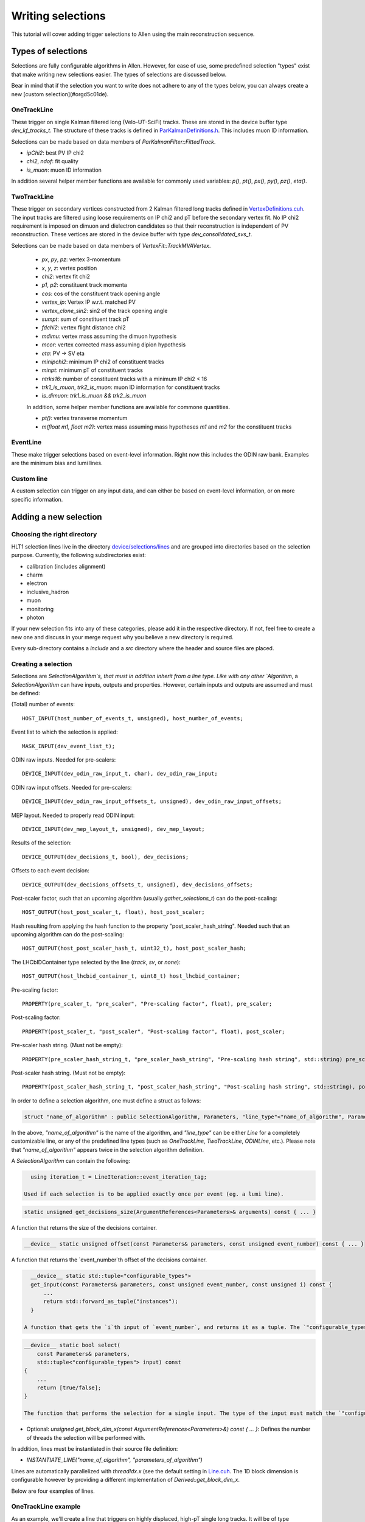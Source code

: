 .. _selections:

Writing selections
======================
This tutorial will cover adding trigger selections to Allen using the
main reconstruction sequence.

Types of selections
^^^^^^^^^^^^^^^^^^^^^^^
Selections are fully configurable algorithms in Allen. However, for ease of use, some predefined selection "types" exist that make writing new selections easier. The types of selections are discussed below.

Bear in mind that if the selection you want to write does not adhere to any of the types below, you can always create a new [custom selection](#orgd5c01de).

OneTrackLine
--------------
These trigger on single Kalman filtered long (Velo-UT-SciFi)
tracks. These are stored in the device buffer type
`dev_kf_tracks_t`. The structure of these tracks is defined in `ParKalmanDefinitions.h <https://gitlab.cern.ch/lhcb/Allen/-/blob/master/device/kalman/ParKalman/include/ParKalmanDefinitions.cuh>`_. This includes muon ID information.

Selections can be made based on data members of `ParKalmanFilter::FittedTrack`.
    
* `ipChi2`: best PV IP chi2
* `chi2`, `ndof`: fit quality
* `is_muon`: muon ID information
    
In addition several helper member functions are available for commonly used variables: `p()`, `pt()`, `px()`, `py()`, `pz()`, `eta()`.

TwoTrackLine
---------------
These trigger on secondary vertices constructed from 2 Kalman filtered
long tracks defined in `VertexDefinitions.cuh <https://gitlab.cern.ch/lhcb/Allen/-/blob/master/device/kalman/ParKalman/include/ParKalmanDefinitions.cuh>`_.  The input tracks
are filtered using loose requirements on IP chi2 and pT before the
secondary vertex fit. No IP chi2 requirement is imposed on dimuon and dielectron
candidates so that their reconstruction is independent of PV
reconstruction. These vertices are stored in the device buffer with type
`dev_consolidated_svs_t`.

Selections can be made based on data members of `VertexFit::TrackMVAVertex`.
    
    *   `px`, `py`, `pz`: vertex 3-momentum
    *   `x`, `y`, `z`: vertex position
    *   `chi2`: vertex fit chi2
    *   `p1`, `p2`: constituent track momenta
    *   `cos`: cos of the constituent track opening angle
    *   `vertex_ip`: Vertex IP w.r.t. matched PV
    *   `vertex_clone_sin2`: sin2 of the track opening angle
    *   `sumpt`: sum of constituent track pT
    *   `fdchi2`: vertex flight distance chi2
    *   `mdimu`: vertex mass assuming the dimuon hypothesis
    *   `mcor`: vertex corrected mass assuming dipion hypothesis
    *   `eta`: PV -> SV eta
    *   `minipchi2`: minimum IP chi2 of constituent tracks
    *   `minpt`: minimum pT of constituent tracks
    *   `ntrks16`: number of constituent tracks with a minimum IP chi2 < 16
    *   `trk1_is_muon`, `trk2_is_muon`: muon ID information for constituent tracks
    *   `is_dimuon`: `trk1_is_muon && trk2_is_muon`
    
    In addition, some helper member functions are available for commone quantities.
    
    *   `pt()`: vertex transverse momentum
    *   `m(float m1, float m2)`: vertex mass assuming mass hypotheses
        `m1` and `m2` for the constituent tracks
EventLine
-------------
These make trigger selections based on event-level information. Right
now this includes the ODIN raw bank. Examples are the minimum bias and lumi lines.

Custom line
--------------
A custom selection can trigger on any input data, and can either be based on event-level information, or on more specific information.

Adding a new selection
^^^^^^^^^^^^^^^^^^^^^^^^^^^^
Choosing the right directory
--------------------------------
HLT1 selection lines live in the directory  `device/selections/lines <https://gitlab.cern.ch/lhcb/Allen/-/tree/master/device/selections/lines>`_ and are grouped into directories based on the selection purpose. Currently, the following subdirectories exist:

* calibration (includes alignment)
* charm
* electron
* inclusive_hadron
* muon
* monitoring
* photon

If your new selection fits into any of these categories, please add it in the respective directory. If not, feel free to create a new one and discuss in your merge request why you believe a new directory is required. 

Every sub-directory contains a `include` and a `src` directory where the header and source files are placed.

Creating a selection
----------------------
Selections are `SelectionAlgorithm`s, that must in addition inherit from a line type.
Like with any other `Algorithm`, a `SelectionAlgorithm` can have inputs,
outputs and properties. However, certain inputs and outputs are assumed and must be defined:

(Total) number of events::

   HOST_INPUT(host_number_of_events_t, unsigned), host_number_of_events;

Event list to which the selection is applied::

  MASK_INPUT(dev_event_list_t);

ODIN raw inputs. Needed for pre-scalers::

  DEVICE_INPUT(dev_odin_raw_input_t, char), dev_odin_raw_input;

ODIN raw input offsets. Needed for pre-scalers::

  DEVICE_INPUT(dev_odin_raw_input_offsets_t, unsigned), dev_odin_raw_input_offsets;

MEP layout. Needed to properly read ODIN input::

  DEVICE_INPUT(dev_mep_layout_t, unsigned), dev_mep_layout;

Results of the selection::

  DEVICE_OUTPUT(dev_decisions_t, bool), dev_decisions;

Offsets to each event decision::

  DEVICE_OUTPUT(dev_decisions_offsets_t, unsigned), dev_decisions_offsets;

Post-scaler factor, such that an upcoming algorithm (usually `gather_selections_t`) can do the post-scaling::

  HOST_OUTPUT(host_post_scaler_t, float), host_post_scaler;

Hash resulting from applying the hash function to the property "post_scaler_hash_string". Needed such that an upcoming algorithm can do the post-scaling::

  HOST_OUTPUT(host_post_scaler_hash_t, uint32_t), host_post_scaler_hash;

The LHCbIDContainer type selected by the line (`track`, `sv`, or `none`)::

  HOST_OUTPUT(host_lhcbid_container_t, uint8_t) host_lhcbid_container;

Pre-scaling factor::

  PROPERTY(pre_scaler_t, "pre_scaler", "Pre-scaling factor", float), pre_scaler;

Post-scaling factor::

  PROPERTY(post_scaler_t, "post_scaler", "Post-scaling factor", float), post_scaler;

Pre-scaler hash string. (Must not be empty)::

  PROPERTY(pre_scaler_hash_string_t, "pre_scaler_hash_string", "Pre-scaling hash string", std::string) pre_scaler_hash_string;

Post-scaler hash string. (Must not be empty)::

  PROPERTY(post_scaler_hash_string_t, "post_scaler_hash_string", "Post-scaling hash string", std::string), post_scaler_hash_string;


In order to define a selection algorithm, one must define a struct as follows:

.. code-block:: c++

    struct "name_of_algorithm" : public SelectionAlgorithm, Parameters, "line_type"<"name_of_algorithm", Parameters>

In the above, `"name_of_algorithm"` is the name of the algorithm, and `"line_type"` can be either `Line` for a completely customizable line, or any of the predefined line types (such as `OneTrackLine`, `TwoTrackLine`, `ODINLine`, etc.). Please note that `"name_of_algorithm"` appears twice in the selection algorithm definition.

A `SelectionAlgorithm` can contain the following:

.. code-block:: c++

   using iteration_t = LineIteration::event_iteration_tag;

 Used if each selection is to be applied exactly once per event (eg. a lumi line).

.. code-block:: c++

   static unsigned get_decisions_size(ArgumentReferences<Parameters>& arguments) const { ... }

A function that returns the size of the decisions container.

.. code-block:: c++

   __device__ static unsigned offset(const Parameters& parameters, const unsigned event_number) const { ... }

A function that returns the `event_number`th offset of the decisions container.

.. code-block:: c++

    __device__ static std::tuple<"configurable_types">
    get_input(const Parameters& parameters, const unsigned event_number, const unsigned i) const {
        ...
        return std::forward_as_tuple("instances");
    }

  A function that gets the `i`th input of `event_number`, and returns it as a tuple. The `"configurable_types"` can be anything. The return statement of the function is suggested to be a `return std::forward_as_tuple()` with the `"instances"` of the desired objects. The return type of this function will be used as the input of the `select` function.

.. code-block:: c++

  __device__ static bool select(
      const Parameters& parameters,
      std::tuple<"configurable_types"> input) const
  {
      ...
      return [true/false];
  }
  
  The function that performs the selection for a single input. The type of the input must match the `"configurable_types"` of the `get_input` function. It returns a boolean with the decision output. The `select` function must be defined as static in the header file.
* Optional: `unsigned get_block_dim_x(const ArgumentReferences<Parameters>&) const { ... }`: Defines the number of threads the selection will be performed with.

In addition, lines must be instantiated in their source file definition:

* `INSTANTIATE_LINE("name_of_algorithm", "parameters_of_algorithm")`

Lines are automatically parallelized with `threadIdx.x` (see the default setting in `Line.cuh <https://gitlab.cern.ch/lhcb/Allen/-/blob/master/device/selections/line_types/include/Line.cuh>`_. The 1D block dimension is configurable however by providing a different implementation of `Derived::get_block_dim_x`.

Below are four examples of lines.

OneTrackLine example
----------------------
As an example, we'll create a line that triggers on highly displaced,
high-pT single long tracks. It will be of type `OneTrackLine`. We will first create the
header.
        
.. code-block:: c++

  #pragma once

  #include "AlgorithmTypes.cuh"
  #include "OneTrackLine.cuh"

  namespace example_one_track_line {
    struct Parameters {
      // Commonly required inputs, outputs and properties
      HOST_INPUT(host_number_of_events_t, unsigned) host_number_of_events;
      MASK_INPUT(dev_event_list_t);
      DEVICE_INPUT(dev_odin_raw_input_t, char) dev_odin_raw_input;
      DEVICE_INPUT(dev_odin_raw_input_offsets_t, unsigned) dev_odin_raw_input_offsets;
      DEVICE_INPUT(dev_mep_layout_t, unsigned) dev_mep_layout;
      DEVICE_OUTPUT(dev_decisions_t, bool) dev_decisions;
      DEVICE_OUTPUT(dev_decisions_offsets_t, unsigned) dev_decisions_offsets;
      HOST_OUTPUT(host_post_scaler_t, float) host_post_scaler;
      HOST_OUTPUT(host_post_scaler_hash_t, uint32_t) host_post_scaler_hash;
      HOST_OUTPUT(host_lhcbid_container_t, uint8_t) host_lhcbid_container;
      PROPERTY(pre_scaler_t, "pre_scaler", "Pre-scaling factor", float) pre_scaler;
      PROPERTY(post_scaler_t, "post_scaler", "Post-scaling factor", float) post_scaler;
      PROPERTY(pre_scaler_hash_string_t, "pre_scaler_hash_string", "Pre-scaling hash string", std::string)
       pre_scaler_hash_string;
      PROPERTY(post_scaler_hash_string_t, "post_scaler_hash_string", "Post-scaling hash string", std::string)
       post_scaler_hash_string;
      // Line-specific inputs and properties
      HOST_INPUT(host_number_of_reconstructed_scifi_tracks_t, unsigned) host_number_of_reconstructed_scifi_tracks;
      DEVICE_INPUT(dev_tracks_t, ParKalmanFilter::FittedTrack) dev_tracks;
      DEVICE_INPUT(dev_track_offsets_t, unsigned) dev_track_offsets;
      PROPERTY(minPt_t, "minPt", "minPt description", float) minPt;
      PROPERTY(minIPChi2_t, "minIPChi2", "minIPChi2 description", float) minIPChi2;
    };

    // SelectionAlgorithm definition
    struct example_one_track_line_t : public SelectionAlgorithm, Parameters, OneTrackLine<example_one_track_line_t, Parameters> {
      // Selection function.
      __device__ static bool select(const Parameters& parameters, std::tuple<const ParKalmanFilter::FittedTrack&> input);

    private:
      // Commonly required properties
      Property<pre_scaler_t> m_pre_scaler {this, 1.f};
      Property<post_scaler_t> m_post_scaler {this, 1.f};
      Property<pre_scaler_hash_string_t> m_pre_scaler_hash_string {this, ""};
      Property<post_scaler_hash_string_t> m_post_scaler_hash_string {this, ""};
      // Line-specific properties
      Property<minPt_t> m_minPt {this, 10000.0f * Gaudi::Units::MeV};
      Property<minIPChi2_t> m_minIPChi2 {this, 25.0f};
    };
  } // namespace example_one_track_line

And the then the source:

.. code-block:: c++

  #include "ExampleOneTrackLine.cuh"

  // Explicit instantiation of the line
  INSTANTIATE_LINE(example_one_track_line::example_one_track_line_t, example_one_track_line::Parameters)

  __device__ bool example_one_track_line::example_one_track_line_t::select(
    const Parameters& parameters,
    std::tuple<const ParKalmanFilter::FittedTrack&> input) 
  {
    const auto& track = std::get<0>(input);
    const bool decision = track.pt() > parameters.minPt && track.ipChi2 > parameters.minIPChi2;
    return decision;
  }

Note that since the type of this line was the preexisting (`OneTrackLine`), it was not
necessary to define any function other than `select`.

TwoTrackLine example
-----------------------
Here we'll create an example of a 2-long-track line that selects displaced
secondary vertices with no postscale. This line inherits from `TwoTrackLine`. We'll create a header with the following contents:
    
.. code-block:: c++

  #pragma once

  #include "AlgorithmTypes.cuh"
  #include "TwoTrackLine.cuh"

  namespace example_two_track_line {
    struct Parameters {
      // Commonly required inputs, outputs and properties
      HOST_INPUT(host_number_of_events_t, unsigned) host_number_of_events;
      MASK_INPUT(dev_event_list_t);
      DEVICE_INPUT(dev_odin_raw_input_t, char) dev_odin_raw_input;
      DEVICE_INPUT(dev_odin_raw_input_offsets_t, unsigned) dev_odin_raw_input_offsets;
      DEVICE_INPUT(dev_mep_layout_t, unsigned) dev_mep_layout;
      DEVICE_OUTPUT(dev_decisions_t, bool) dev_decisions;
      DEVICE_OUTPUT(dev_decisions_offsets_t, unsigned) dev_decisions_offsets;
      HOST_OUTPUT(host_post_scaler_t, float) host_post_scaler;
      HOST_OUTPUT(host_post_scaler_hash_t, uint32_t) host_post_scaler_hash;
      HOST_OUTPUT(host_lhcbid_container_t, uint8_t) host_lhcbid_container;
      PROPERTY(pre_scaler_t, "pre_scaler", "Pre-scaling factor", float) pre_scaler;
      PROPERTY(post_scaler_t, "post_scaler", "Post-scaling factor", float) post_scaler;
      PROPERTY(pre_scaler_hash_string_t, "pre_scaler_hash_string", "Pre-scaling hash string", std::string)
       pre_scaler_hash_string;
      PROPERTY(post_scaler_hash_string_t, "post_scaler_hash_string", "Post-scaling hash string", std::string)
       post_scaler_hash_string;
      // Line-specific inputs and properties
      HOST_INPUT(host_number_of_svs_t, unsigned) host_number_of_svs;
      DEVICE_INPUT(dev_svs_t, VertexFit::TrackMVAVertex) dev_svs;
      DEVICE_INPUT(dev_sv_offsets_t, unsigned) dev_sv_offsets;
      PROPERTY(minComboPt_t, "minComboPt", "minComboPt description", float) minComboPt;
      PROPERTY(minTrackPt_t, "minTrackPt", "minTrackPt description", float) minTrackPt;
      PROPERTY(minTrackIPChi2_t, "minTrackIPChi2", "minTrackIPChi2 description", float) minTrackIPChi2;
    };

    // SelectionAlgorithm definition
    struct example_two_track_line_t : public SelectionAlgorithm, Parameters, TwoTrackLine<example_two_track_line_t, Parameters> {
      // Selection function.
      __device__ static bool select(const Parameters&, std::tuple<const VertexFit::TrackMVAVertex&>);

    private:
      // Commonly required properties
      Property<pre_scaler_t> m_pre_scaler {this, 1.f};
      Property<post_scaler_t> m_post_scaler {this, 1.f};
      Property<pre_scaler_hash_string_t> m_pre_scaler_hash_string {this, ""};
      Property<post_scaler_hash_string_t> m_post_scaler_hash_string {this, ""};
      // Line-specific properties
      Property<minComboPt_t> m_minComboPt {this, 2000.0f * Gaudi::Units::MeV};
      Property<minTrackPt_t> m_minTrackPt {this, 500.0f * Gaudi::Units::MeV};
      Property<minTrackIPChi2_t> m_minTrackIPChi2 {this, 25.0f};
    };

  } // namespace example_two_track_line

And a source with the following:

.. code-block:: c++

  #include "ExampleTwoTrackLine.cuh"

  INSTANTIATE_LINE(example_two_track_line::example_two_track_line_t, example_two_track_line::Parameters)

  __device__ bool example_two_track_line::example_two_track_line_t::select(
    const Parameters& parameters,
    std::tuple<const VertexFit::TrackMVAVertex&> input)
  {
    const auto& vertex = std::get<0>(input);

    // Make sure the vertex fit succeeded.
    if (vertex.chi2 < 0) {
      return false;
    }

    const bool decision = vertex.pt() > parameters.minComboPt && 
      vertex.minpt > parameters.minTrackPt &&
      vertex.minipchi2 > parameters.minTrackIPChi2;
    return decision;
  }

EventLine example
--------------------
Now we'll define a line that selects events with at least 1 reconstructed VELO track. This line runs once per event, so it inherits from `EventLine`.
This time, we will need to define not only the `select` function, but also the `get_input` function, as we need custom data to feed into our line (the number of tracks in an event).

The header `monitoring/include/VeloMicroBiasLine.cuh <https://gitlab.cern.ch/lhcb/Allen/-/tree/master/device/selections/lines>`_ is as follows:

.. code-block:: c++

  #pragma once

  #include "AlgorithmTypes.cuh"
  #include "EventLine.cuh"
  #include "VeloConsolidated.cuh"

  namespace velo_micro_bias_line {
    struct Parameters {
      // Commonly required inputs, outputs and properties
      HOST_INPUT(host_number_of_events_t, unsigned) host_number_of_events;
      MASK_INPUT(dev_event_list_t);
      DEVICE_INPUT(dev_odin_raw_input_t, char) dev_odin_raw_input;
      DEVICE_INPUT(dev_odin_raw_input_offsets_t, unsigned) dev_odin_raw_input_offsets;
      DEVICE_INPUT(dev_mep_layout_t, unsigned) dev_mep_layout;
      DEVICE_OUTPUT(dev_decisions_t, bool) dev_decisions;
      DEVICE_OUTPUT(dev_decisions_offsets_t, unsigned) dev_decisions_offsets;
      HOST_OUTPUT(host_post_scaler_t, float) host_post_scaler;
      HOST_OUTPUT(host_post_scaler_hash_t, uint32_t) host_post_scaler_hash;
      HOST_OUTPUT(host_lhcbid_container_t, uint8_t) host_lhcbid_container;
      PROPERTY(pre_scaler_t, "pre_scaler", "Pre-scaling factor", float) pre_scaler;
      PROPERTY(post_scaler_t, "post_scaler", "Post-scaling factor", float) post_scaler;
      PROPERTY(pre_scaler_hash_string_t, "pre_scaler_hash_string", "Pre-scaling hash string", std::string)
       pre_scaler_hash_string;
      PROPERTY(post_scaler_hash_string_t, "post_scaler_hash_string", "Post-scaling hash string", std::string)
       post_scaler_hash_string;
      // Line-specific inputs and properties
      DEVICE_INPUT(dev_number_of_events_t, unsigned) dev_number_of_events;
      DEVICE_INPUT(dev_offsets_velo_tracks_t, unsigned) dev_offsets_velo_tracks;
      DEVICE_INPUT(dev_offsets_velo_track_hit_number_t, unsigned) dev_offsets_velo_track_hit_number;
      PROPERTY(min_velo_tracks_t, "min_velo_tracks", "Minimum number of VELO tracks", unsigned) min_velo_tracks;
    };

    struct velo_micro_bias_line_t : public SelectionAlgorithm, Parameters, EventLine<velo_micro_bias_line_t, Parameters> {
      __device__ static std::tuple<const unsigned>
      get_input(const Parameters& parameters, const unsigned event_number);

      __device__ static bool select(const Parameters& parameters, std::tuple<const unsigned> input);

    private:
      // Commonly required properties
      Property<pre_scaler_t> m_pre_scaler {this, 1.f};
      Property<post_scaler_t> m_post_scaler {this, 1.f};
      Property<pre_scaler_hash_string_t> m_pre_scaler_hash_string {this, ""};
      Property<post_scaler_hash_string_t> m_post_scaler_hash_string {this, ""};
      // Line-specific properties
      Property<min_velo_tracks_t> m_min_velo_tracks {this, 1};
    };
  } // namespace velo_micro_bias_line

Note that we have added three inputs to obtain VELO track information (`dev_offsets_velo_tracks_t`, `dev_offsets_velo_track_hit_number_t` and `dev_number_of_events_t`). Finally, `get_input` is declared as well, which we will have to define in the source file. `get_input` will return a `std::tuple<const unsigned>`, which is the type of the `input` argument in `select`.

The source file `monitoring/src/VeloMicroBiasLine.cu` looks as follows:

.. code-block:: c++

  #include "VeloMicroBiasLine.cuh"

  // Explicit instantiation
  INSTANTIATE_LINE(velo_micro_bias_line::velo_micro_bias_line_t, velo_micro_bias_line::Parameters)

  __device__ std::tuple<const unsigned>
  velo_micro_bias_line::velo_micro_bias_line_t::get_input(const Parameters& parameters, const unsigned event_number)
  {
    Velo::Consolidated::ConstTracks velo_tracks {
      parameters.dev_offsets_velo_tracks, parameters.dev_offsets_velo_track_hit_number, event_number, parameters.dev_number_of_events[0]};
    const unsigned number_of_velo_tracks = velo_tracks.number_of_tracks(event_number);
    return std::forward_as_tuple(number_of_velo_tracks);
  }

  __device__ bool velo_micro_bias_line::velo_micro_bias_line_t::select(
    const Parameters& parameters,
    std::tuple<const unsigned> input)
  {
    const auto number_of_velo_tracks = std::get<0>(input);
    return number_of_velo_tracks >= parameters.min_velo_tracks;
  }

`get_input` gets the number of VELO tracks and returns it, and `select` will select only events with VELO tracks.

CustomLine example
--------------------
Finally, we'll define a line that runs on every velo track. Since this is a completely custom line, we need to define all the functions of the line, i.e. `select`, `get_input`, `get_decisions_size` and `offset`.
In addition, we also need to add some properties to the line.

The header `ExampleOneVeloTrackLine.cuh` is as follows:

.. code-block:: c++

  #pragma once

  #include "AlgorithmTypes.cuh"
  #include "Line.cuh"
  #include "VeloConsolidated.cuh"

  namespace example_one_velo_track_line {
    struct Parameters {
      // Commonly required inputs, outputs and properties
      HOST_INPUT(host_number_of_events_t, unsigned) host_number_of_events;
      HOST_INPUT(host_number_of_reconstructed_velo_tracks_t, unsigned) host_number_of_reconstructed_velo_tracks;
      MASK_INPUT(dev_event_list_t);
      DEVICE_INPUT(dev_odin_raw_input_t, char) dev_odin_raw_input;
      DEVICE_INPUT(dev_odin_raw_input_offsets_t, unsigned) dev_odin_raw_input_offsets;
      DEVICE_INPUT(dev_mep_layout_t, unsigned) dev_mep_layout;
      DEVICE_OUTPUT(dev_decisions_t, bool) dev_decisions;
      DEVICE_OUTPUT(dev_decisions_offsets_t, unsigned) dev_decisions_offsets;
      HOST_OUTPUT(host_post_scaler_t, float) host_post_scaler;
      HOST_OUTPUT(host_post_scaler_hash_t, uint32_t) host_post_scaler_hash;
      HOST_OUTPUT(host_lhcbid_container_t, uint8_t) host_lhcbid_container;
      PROPERTY(pre_scaler_t, "pre_scaler", "Pre-scaling factor", float) pre_scaler;
      PROPERTY(post_scaler_t, "post_scaler", "Post-scaling factor", float) post_scaler;
      PROPERTY(pre_scaler_hash_string_t, "pre_scaler_hash_string", "Pre-scaling hash string", std::string) pre_scaler_hash_string;
      PROPERTY(post_scaler_hash_string_t, "post_scaler_hash_string", "Post-scaling hash string", std::string) post_scaler_hash_string;
      // Line-specific inputs and properties
      DEVICE_INPUT(dev_track_offsets_t, unsigned) dev_track_offsets;
      DEVICE_INPUT(dev_number_of_events_t, unsigned) dev_number_of_events;
      DEVICE_INPUT(dev_offsets_velo_track_hit_number_t, unsigned) dev_velo_track_hit_number;
      PROPERTY(minNHits_t, "minNHits", "min number of hits of velo track", unsigned) minNHits;
    };


    // SelectionAlgorithm definition
    struct example_one_velo_track_line_t : public SelectionAlgorithm, Parameters, Line<example_one_velo_track_line_t, Parameters> {

        // Offset function
        __device__ static unsigned offset(const Parameters& parameters, const unsigned event_number);

        //Get decision size function
        static unsigned get_decisions_size(ArgumentReferences<Parameters>& arguments);

        // Get input function
        __device__ static std::tuple<const unsigned> get_input(const Parameters& parameters, const unsigned event_number, const unsigned i);

        // Selection function
        __device__ static bool select(const Parameters& parameters, std::tuple<const unsigned> input);


    private:
      // Commonly required properties
      Property<pre_scaler_t> m_pre_scaler {this, 1.f};
      Property<post_scaler_t> m_post_scaler {this, 1.f};
      Property<pre_scaler_hash_string_t> m_pre_scaler_hash_string {this, ""};
      Property<post_scaler_hash_string_t> m_post_scaler_hash_string {this, ""};
      // Line-specific properties
      Property<minNHits_t> m_minNHits {this, 0};
    };
  } // namespace example_one_velo_track_line
    
Note that we have added some inputs and one property.

The source file looks as follows:
    
.. code-block:: c++

  #include "ExampleOneVeloTrackLine.cuh"

  // Explicit instantiation of the line
  INSTANTIATE_LINE(example_one_velo_track_line::example_one_velo_track_line_t, example_one_velo_track_line::Parameters)

  // Offset function
  __device__ unsigned example_one_velo_track_line::example_one_velo_track_line_t::offset(const Parameters& parameters, 
      const unsigned event_number)
  {
    return parameters.dev_track_offsets[event_number];
  }

  //Get decision size function
  unsigned example_one_velo_track_line::example_one_velo_track_line_t::get_decisions_size(ArgumentReferences<Parameters>& arguments)
  {
    return first<typename Parameters::host_number_of_reconstructed_velo_tracks_t>(arguments);
  }

  // Get input function
  __device__ std::tuple<const unsigned> example_one_velo_track_line::example_one_velo_track_line_t::get_input(const Parameters& parameters, 
      const unsigned event_number, const unsigned i)
  {
    // Get the number of events
    const uint number_of_events = parameters.dev_number_of_events[0]; 

    // Create the velo tracks
    Velo::Consolidated::Tracks const velo_tracks {
      parameters.dev_track_offsets, 
      parameters.dev_velo_track_hit_number, 
      event_number, 
      number_of_events};

    // Get the ith velo track
   const unsigned track_index = i + velo_tracks.tracks_offset(event_number);

    return std::forward_as_tuple(parameters.dev_velo_track_hit_number[track_index]);
  }


  // Selection function
  __device__ bool example_one_velo_track_line::example_one_velo_track_line_t::select(const Parameters& parameters, 
      std::tuple<const unsigned> input)
  {
    // Get number of hits for current velo track
    const auto& velo_track_hit_number = std::get<0>(input);

    // Check if velo track satisfies requirement
    const bool decision = ( velo_track_hit_number > parameters.minNHits);

    return decision;
  }

It is important that the return type of `get_input` is the same as the input type of `select`.

LHCbIDContainer
^^^^^^^^^^^^^^^^^^^^
Each line must have a public data member `lhcbid_container` specifying the type of LHCbIDContainer the line selects. This tells the SelReport writer how to construct the SelReport for each line. Currently this can be a track, a secondary vertex, or none. For predefined line types, this has already been defined:

* `OneTrackLine`: `constexpr static auto lhcbid_container = LHCbIDContainer::track;`
* `TwoTrackLine`: `constexpr static auto lhcbid_container = LHCbIDContainer::sv;`
* `EventLine`: `constexpr static auto lhcbid_container = LHCbIDContainer::none;`

Adding your selection to the Allen sequence
^^^^^^^^^^^^^^^^^^^^^^^^^^^^^^^^^^^^^^^^^^^^^^^^^
After creating the selection source code, the selection can either be added to an existing sequence or a new sequence is generated.
Selections are added to the Allen sequence similarly as
algorithms, described in :ref:`configure_sequence`, using the python functions defined in `AllenConf <https://gitlab.cern.ch/lhcb/Allen/-/tree/master/configuration/python/AllenConf>`_.  
Let us first look at the default sequence definition in `hlt1_pp_default.py <https://gitlab.cern.ch/lhcb/Allen/-/tree/master/configuration/python/AllenConf>`_

.. code-block:: python

  from AllenConf.HLT1 import setup_hlt1_node
  from AllenCore.event_list_utils import generate

  hlt1_node = setup_hlt1_node()
  generate(hlt1_node)

The CompositeNode containing the default HLT1 selections `setup_hlt1_node` is defined in `HLT1.py <https://gitlab.cern.ch/lhcb/Allen/-/tree/master/configuration/python/AllenConf>`_ and contains the following code:

.. code-block:: python

  reconstructed_objects = hlt1_reconstruction()

  with line_maker.bind(enableGEC=EnableGEC):
          physics_lines = default_physics_lines(
              reconstructed_objects["velo_tracks"],
              reconstructed_objects["forward_tracks"],
              reconstructed_objects["kalman_velo_only"],
              reconstructed_objects["secondary_vertices"])

      monitoring_lines = default_monitoring_lines(
          reconstructed_objects["velo_tracks"])

      # list of line algorithms, required for the gather selection and DecReport algorithms
      line_algorithms = [tup[0] for tup in physics_lines
                         ] + [tup[0] for tup in monitoring_lines]
      # lost of line nodes, required to set up the CompositeNode
      line_nodes = [tup[1] for tup in physics_lines
                    ] + [tup[1] for tup in monitoring_lines]

      lines = CompositeNode(
          "AllLines", line_nodes, NodeLogic.NONLAZY_OR, force_order=False)

      hlt1_node = CompositeNode(
          "Allen", [lines, make_dec_reporter(lines=line_algorithms)],
          NodeLogic.NONLAZY_AND,
          force_order=True)

The default HLT1 reconstruction algorithms are called with `hlt1_reconstruction() <https://gitlab.cern.ch/lhcb/Allen/-/blob/master/configuration/python/AllenConf/hlt1_reconstruction.py>`_. Their output is passed to the selection algorithms as required. The functions `default_physics_lines` and `default_monitoring_lines` define the default HLT1 selections. Each returns a list of tuples of `[algorithm, node]`. The list of nodes is passed as input to make the CompositeNode defining the HLT1 selections, while the list of algorithms is required as input for the DecReport algorithm. 

Let us take a closer look at one example, i.e. how the Hlt1DiMuonLowMass line is defined within `default_physics_lines <https://gitlab.cern.ch/lhcb/Allen/-/blob/master/configuration/python/AllenConf/HLT1.py>`_.

.. code-block:: python

  lines.append(
          line_maker(
              "Hlt1DiMuonLowMass",
              make_di_muon_mass_line(
                  forward_tracks,
                  secondary_vertices,
                  name="Hlt1DiMuonLowMass",
                  pre_scaler_hash_string="di_muon_low_mass_line_pre",
                  post_scaler_hash_string="di_muon_low_mass_line_post",
                  minHighMassTrackPt="500.",
                  minHighMassTrackP="3000.",
                  minMass="0.",
                  maxDoca="0.2",
                  maxVertexChi2="25.",
                  minIPChi2="4."),
              enableGEC=True))

The `line_maker <https://gitlab.cern.ch/lhcb/Allen/-/blob/master/configuration/python/AllenConf/HLT1.py>`_ function is called to set the line name, the line algorithm with its required inputs and to specify whether or not the prefilter of the global event cut (GEC) should be applied. The line algorithm can be configured as described below. `line_maker` returns a tuple of `[algorithm, node]` which is appended to the list of lines. 

The line algorithms are defined in the files following the same naming convention as the source files:

* `hlt1_calibration_lines.py <https://gitlab.cern.ch/lhcb/Allen/-/blob/master/configuration/python/AllenConf/hlt1_calibration_lines.py>`_
* `hlt1_charm_lines.py <https://gitlab.cern.ch/lhcb/Allen/-/blob/master/configuration/python/AllenConf/hlt1_charm_lines.py>`_
* `hlt1_electron_lines.py <https://gitlab.cern.ch/lhcb/Allen/-/blob/master/configuration/python/AllenConf/hlt1_electron_lines.py>`_
* `hlt1_inclusive_hadron_lines.py <https://gitlab.cern.ch/lhcb/Allen/-/blob/master/configuration/python/AllenConf/hlt1_inclusive_hadron_lines.py>`_
* `hlt1_monitoring_lines.py <https://gitlab.cern.ch/lhcb/Allen/-/blob/master/configuration/python/AllenConf/hlt1_monitoring_lines.py>`_
* `hlt1_muon_lines.py <https://gitlab.cern.ch/lhcb/Allen/-/blob/master/configuration/python/AllenConf/hlt1_muon_lines.py>`_
* `hlt1_photon_lines.py <https://gitlab.cern.ch/lhcb/Allen/-/blob/master/configuration/python/AllenConf/hlt1_photon_lines.py>`_

The HLT1DiMuonLowMass line is defined in `hlt1_muon_lines.py` as follows:

.. code-block:: python

  def make_di_muon_mass_line(forward_tracks,
                             secondary_vertices,
                             pre_scaler_hash_string="di_muon_mass_line_pre",
                             post_scaler_hash_string="di_muon_mass_line_post",
                             minHighMassTrackPt="300.",
                             minHighMassTrackP="6000.",
                             minMass="2700.",
                             maxDoca="0.2",
                             maxVertexChi2="25.",
                             minIPChi2="0.",
                             name="Hlt1DiMuonHighMass"):
      number_of_events = initialize_number_of_events()
      odin = decode_odin()
      layout = mep_layout()

      return make_algorithm(
          di_muon_mass_line_t,
          name=name,
          host_number_of_events_t=number_of_events["host_number_of_events"],
          dev_odin_raw_input_t=odin["dev_odin_raw_input"],
          dev_odin_raw_input_offsets_t=odin["dev_odin_raw_input_offsets"],
          dev_mep_layout_t=layout["dev_mep_layout"],
          host_number_of_svs_t=secondary_vertices["host_number_of_svs"],
          dev_svs_t=secondary_vertices["dev_consolidated_svs"],
          dev_sv_offsets_t=secondary_vertices["dev_sv_offsets"],
          pre_scaler_hash_string=pre_scaler_hash_string,
          post_scaler_hash_string=post_scaler_hash_string,
          minHighMassTrackPt=minHighMassTrackPt,
          minHighMassTrackP=minHighMassTrackP,
          minMass=minMass,
          maxDoca=maxDoca,
          maxVertexChi2=maxVertexChi2,
          minIPChi2=minIPChi2)

It takes as input the objects on which the selection is based (`forward_tracks` and `secondary_vertices`), a possible pre and post scalar hash string (`pre_scaler_hash_string` and `post_scaler_hash_string`), configurable parameters (`minHighMassTrackPt` etc.) and a name (`"Hlt1DiMuonHighMass"`). In the call to `make_algorithm` the arguments of the selection (`HOST_INPUT`, `HOST_OUTPUT` and `PROPERTY`) defined in the source code are configured. 
In Allen it is common practice, to set the default values of Properties within the source code (.cu file) and only expose those Properties to python parameters that are actually varied in a selection definition. It is particularly useful to specify the name of a line when calling the `make_..._line` function, if more than one configuration of the same selection is defined.

We now have the tools to create our own CompositeNode defining a custom sequence with one of the example algorithms defined above.

Head to `configuration/sequences` and add a new configuration file.

Example: A minimal HLT1 sequence
----------------------------------
This is a minimal HLT1 sequence including only reconstruction
algorithms and the example one track line we created above. Calling
generate using the returned sequence will produce an Allen sequence
that automatically runs the example selection.

First define the line algorithm, for example within `hlt1_inclusive_hadron_lines.py`:

.. code-block:: python

  def make_example_one_track_line(forward_tracks,
                        kalman_velo_only,
                        pre_scaler_hash_string="track_mva_line_pre",
                        post_scaler_hash_string="track_mva_line_post",
                        name="Hlt1OneTrackExample"):
    number_of_events = initialize_number_of_events()
    odin = decode_odin()
    layout = mep_layout()

    return make_algorithm(
        example_one_track_line_t,
        name=name,
        host_number_of_events_t=number_of_events["host_number_of_events"],
        host_number_of_reconstructed_scifi_tracks_t=forward_tracks[
            "host_number_of_reconstructed_scifi_tracks"],
        dev_tracks_t=kalman_velo_only["dev_kf_tracks"],
        dev_track_offsets_t=forward_tracks["dev_offsets_forward_tracks"],
        dev_odin_raw_input_t=odin["dev_odin_raw_input"],
        dev_odin_raw_input_offsets_t=odin["dev_odin_raw_input_offsets"],
        dev_mep_layout_t=layout["dev_mep_layout"],
        pre_scaler_hash_string=pre_scaler_hash_string,
        post_scaler_hash_string=post_scaler_hash_string)

Second, we will create the CompositeNode for the selection (rather than using the predefined `setup_hlt1_node`) and generate the sequence within a new configuration file `custom_hlt1.py`:

.. code-block:: python

    from AllenConf.hlt1_inclusive_hadron_lines import make_example_one_track_line
    from AllenConf.HLT1 import line_maker
    from AllenCore.event_list_utils import generate

    # Reconstruct objects needed as input for selection lines
    reconstructed_objects = hlt1_reconstruction()

    lines = []
    lines.append(
      line_maker(
          "Hlt1OneTracExample",
          make_one_track_example_line(forward_tracks, kalman_velo_only),
          enableGEC=True))

    line_algorithms = [tup[0] for tup in lines]
    line_nodes = [tup[1] for tup in lines]

    lines = CompositeNode(
      "AllLines", line_nodes, NodeLogic.NONLAZY_OR, force_order=False)

    custom_hlt1_node = CompositeNode(
      "Allen", [
          lines,
          make_sel_report_writer(
              lines=line_algorithms,
              forward_tracks=reconstructed_objects["forward_tracks"],
              secondary_vertices=reconstructed_objects["secondary_vertices"])
          ["dev_sel_reports"].producer,
          make_global_decision(lines=line_algorithms)
      ],
      NodeLogic.NONLAZY_AND,
      force_order=True)

    generate(custom_hlt1_node)

The `lines` CompositeNode gathers all lines. In our case this is only one, but the addition of more lines is straight-forward by appending more entries to `lines` with more calls to the `line_maker`. 
The `custom_hlt1_node` combines the lines with the DecReport algorithm to setup the full HLT1. 
  
Notice that all the values of the properties have to be given in a string even if the type of the property is an `int` or a `float`.
Now, you should be able to build and run the newly generated `custom_hlt1`.


ML models in selections
^^^^^^^^^^^^^^^^^^^^^^^^^^^

TwoTrackMVA
----------------

The training procedure for the TwoTrackMVA is found in `https://github.com/niklasnolte/HLT_2Track`.

The event types used for training can be seen in `here <https://github.com/niklasnolte/HLT_2Track/blob/main/hlt2trk/utils/config.py#L384>`_.

The model exported from there goes into `Allen/input/parameters/two_track_mva_model.json <https://gitlab.cern.ch/lhcb/Allen/-/blob/master/input/parameters/two_track_mva_model.json>`_
    
